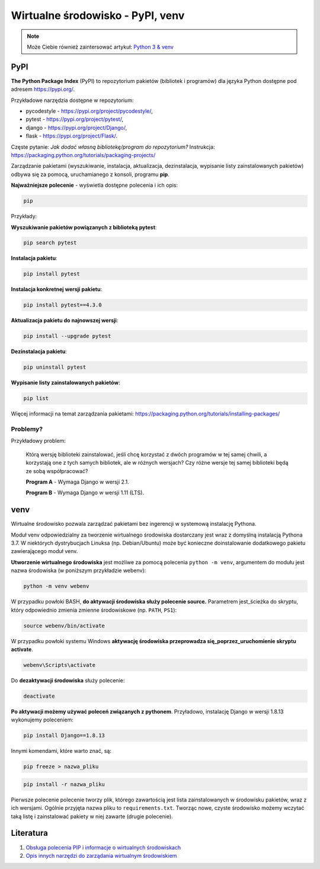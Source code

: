 Wirtualne środowisko - PyPI, venv
=================================

.. note::

  Może Ciebie również zaintersować artykuł: `Python 3 & venv </artykuly/python/python3-venv.html>`__


.. pdfobject:: /_static/files/artykuly/python/python-tutorial/Wirtualne-srodowisko-PyPI-venv.pdf


PyPI
----

**The Python Package Index** (PyPI) to repozytorium pakietów (bibliotek i programów) dla języka Python dostępne pod adresem `https://pypi.org/ <https://pypi.org/>`__.

Przykładowe narzędzia dostępne w repozytorium:

* pycodestyle - https://pypi.org/project/pycodestyle/,
* pytest - https://pypi.org/project/pytest/,
* django - https://pypi.org/project/Django/,
* flask - https://pypi.org/project/Flask/.


Częste pytanie: *Jak dodać własną bibliotekę/program do repozytorium?* Instrukcja: https://packaging.python.org/tutorials/packaging-projects/

Zarządzanie pakietami (wyszukiwanie, instalacja, aktualizacja, dezinstalacja, wypisanie listy zainstalowanych pakietów) odbywa się za pomocą, uruchamianego z konsoli, programu **pip**.

**Najważniejsze polecenie** - wyświetla dostępne polecenia i ich opis:

.. code:: text

    pip


Przykłady:

**Wyszukiwanie pakietów powiązanych z biblioteką pytest**:

.. code:: text

   pip search pytest


**Instalacja pakietu**:

.. code:: text

   pip install pytest


**Instalacja konkretnej wersji pakietu**:

.. code:: text

   pip install pytest==4.3.0


**Aktualizacja pakietu do najnowszej wersji**:

.. code:: text

   pip install --upgrade pytest


**Dezinstalacja pakietu**:

.. code:: text

   pip uninstall pytest


**Wypisanie listy zainstalowanych pakietów**:

.. code:: text

   pip list
   

Więcej informacji na temat zarządzania pakietami: https://packaging.python.org/tutorials/installing-packages/


Problemy?
^^^^^^^^^

Przykładowy problem:

    Którą wersję biblioteki zainstalować, jeśli chcę korzystać z dwóch programów w tej samej chwili, a korzystają one z tych samych bibliotek, ale w różnych wersjach? Czy różne wersje tej samej biblioteki będą ze sobą współpracować?
    
    **Program A** - Wymaga Django w wersji 2.1.
    
    **Program B** - Wymaga Django w wersji 1.11 (LTS).


venv
----

Wirtualne środowisko pozwala zarządzać pakietami bez ingerencji w systemową instalację Pythona.

Moduł venv odpowiedzialny za tworzenie wirtualnego środowiska dostarczany jest wraz z domyślną instalacją Pythona 3.7. W niektórych dystrybucjach Linuksa (np. Debian/Ubuntu) może być konieczne doinstalowanie dodatkowego pakietu zawierającego moduł venv.

**Utworzenie wirtualnego środowiska** jest możliwe za pomocą polecenia ``python -m venv``, argumentem do modułu jest nazwa środowiska (w poniższym przykładzie webenv):

.. code:: text

    python -m venv webenv

W przypadku powłoki BASH, **do aktywacji środowiska służy polecenie source.** Parametrem jest_ścieżka do skryptu, który odpowiednio zmienia zmienne środowiskowe (np. ``PATH``, ``PS1``):

.. code:: text

    source webenv/bin/activate

W przypadku powłoki systemu Windows **aktywację środowiska przeprowadza się_poprzez_uruchomienie skryptu activate**.

.. code:: text

    webenv\Scripts\activate


Do **dezaktywacji środowiska** służy polecenie:

.. code:: text

    deactivate


**Po aktywacji możemy używać poleceń związanych z pythonem**. Przyładowo, instalację Django w wersji 1.8.13 wykonujemy poleceniem:

.. code:: text

    pip install Django==1.8.13


Innymi komendami, które warto znać, są:

.. code:: text

    pip freeze > nazwa_pliku

.. code:: text

    pip install -r nazwa_pliku

Pierwsze polecenie polecenie tworzy plik, którego zawartością jest lista zainstalowanych w środowisku pakietów, wraz z ich wersjami. Ogólnie przyjęta nazwa pliku to ``requirements.txt``. Tworząc nowe, czyste środowisko możemy wczytać taką listę i zainstalować pakiety w niej zawarte (drugie polecenie).


Literatura
----------

1. `Obsługa polecenia PIP i informacje o wirtualnych środowiskach <https://packaging.python.org/tutorials/installing-packages/>`__
2. `Opis innych narzędzi do zarządania wirtualnym środowiskiem <https://docs.python-guide.org/dev/virtualenvs/>`__
